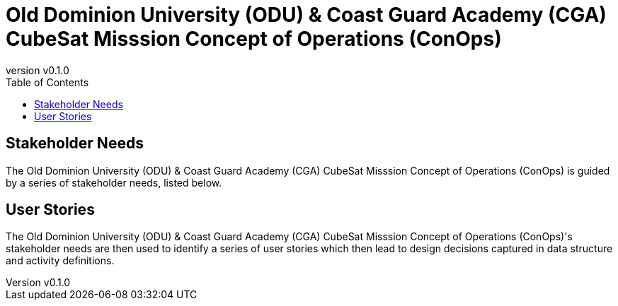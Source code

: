 = Old Dominion University (ODU) & Coast Guard Academy (CGA) CubeSat Misssion Concept of Operations (ConOps)
:revnumber: v0.1.0
:toc: left

== Stakeholder Needs
 
The Old Dominion University (ODU) & Coast Guard Academy (CGA) CubeSat Misssion Concept of Operations (ConOps) is guided by a series of stakeholder needs, listed below.



== User Stories

The Old Dominion University (ODU) & Coast Guard Academy (CGA) CubeSat Misssion Concept of Operations (ConOps)'s stakeholder needs are then used to identify a series of user stories which then lead to design decisions captured in data structure and activity definitions.



